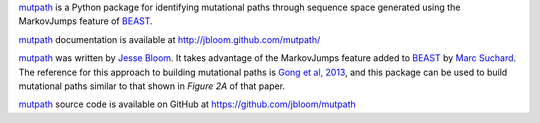 `mutpath`_ is a Python package for identifying mutational paths through sequence space generated using the MarkovJumps feature of `BEAST`_. 

`mutpath`_ documentation is available at http://jbloom.github.com/mutpath/

`mutpath`_ was written by `Jesse Bloom`_. It takes advantage of the MarkovJumps feature added to `BEAST`_ by `Marc Suchard`_. The reference for this approach to building mutational paths is `Gong et al, 2013`_, and this package can be used to build mutational paths similar to that shown in `Figure 2A` of that paper.

`mutpath`_ source code is available on GitHub at https://github.com/jbloom/mutpath


.. _`mutpath`: https://github.com/jbloom/mutpath
.. _`Gong et al, 2013`: http://elife.elifesciences.org/content/2/e00631
.. _`BEAST`: http://beast.bio.ed.ac.uk/Main_Page
.. _`Jesse Bloom`: http://research.fhcrc.org/bloom/en.html
.. _`Marc Suchard`: http://faculty.biomath.ucla.edu/msuchard/
.. _`Figure 2A`: http://elife.elifesciences.org/content/2/e00631/F2
